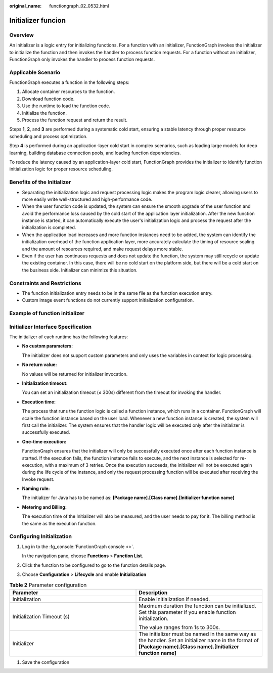 :original_name: functiongraph_02_0532.html

Initializer funcion
===================

Overview
--------

An initializer is a logic entry for initializing functions.
For a function with an initializer, FunctionGraph invokes the
initializer to initialize the function and then invokes the
handler to process function requests. For a function without an
initializer, FunctionGraph only invokes the handler to process
function requests.


Applicable Scenario
-------------------

FunctionGraph executes a function in the following steps:

1. Allocate container resources to the function.
2. Download function code.
3. Use the runtime to load the function code.
4. Initialize the function.
5. Process the function request and return the result.

Steps **1**, **2**, and **3** are performed during a systematic cold start,
ensuring a stable latency through proper resource scheduling and
process optimization.

Step **4** is performed during an application-layer cold start in
complex scenarios, such as loading large models for deep learning,
building database connection pools, and loading function dependencies.

To reduce the latency caused by an application-layer cold start,
FunctionGraph provides the initializer to identify function
initialization logic for proper resource scheduling.


Benefits of the Initializer
---------------------------

* Separating the initialization logic and request processing logic makes
  the program logic clearer, allowing users to more easily write
  well-structured and high-performance code.

* When the user function code is updated, the system can ensure the
  smooth upgrade of the user function and avoid the performance loss
  caused by the cold start of the application layer initialization.
  After the new function instance is started, it can automatically
  execute the user's initialization logic and process the request
  after the initialization is completed.

* When the application load increases and more function instances
  need to be added, the system can identify the initialization
  overhead of the function application layer, more accurately
  calculate the timing of resource scaling and the amount of
  resources required, and make request delays more stable.

* Even if the user has continuous requests and does not update the
  function, the system may still recycle or update the existing
  container. In this case, there will be no cold start on the
  platform side, but there will be a cold start on the business 
  side. Initializer can minimize this situation.

Constraints and Restrictions
----------------------------

* The function initialization entry needs to be in the same file
  as the function execution entry.
* Custom image event functions do not currently support initialization
  configuration.

Example of function initializer
-------------------------------

.. code-block:: java
  :caption: initializer

    public void initializer(Context context) {
      RuntimeLogger log = context.getLogger();
      log.log(String.format("ak:%s", context.getAccessKey()));
    }

Initializer Interface Specification
-----------------------------------

The initializer of each runtime has the following features:

* **No custom parameters:**

  The initializer does not support custom parameters and only uses
  the variables in context for logic processing.

* **No return value:**

  No values will be returned for initializer invocation.

* **Initialization timeout:**

  You can set an initialization timeout (≤ 300s) different from the
  timeout for invoking the handler.

* **Execution time:**

  The process that runs the function logic is called a function instance,
  which runs in a container. FunctionGraph will scale the function
  instance based on the user load. Whenever a new function instance is
  created, the system will first call the initializer.
  The system ensures that the handler logic will be executed only after
  the initializer is successfully executed.

* **One-time execution:**

  FunctionGraph ensures that the initializer will only be successfully
  executed once after each function instance is started.
  If the execution fails, the function instance fails to execute, and
  the next instance is selected for re-execution, with a maximum of 3
  retries.
  Once the execution succeeds, the initializer will not be executed
  again during the life cycle of the instance, and only the request
  processing function will be executed after receiving the Invoke request.

* **Naming rule:**

  The initializer for Java has to be named as:
  **[Package name].[Class name].[Initializer function name]**

* **Metering and Billing:**

  The execution time of the Initializer will also be measured, and the
  user needs to pay for it. The billing method is the same as the
  execution function.


Configuring Initialization
---------------------------

#. Log in to the :fg_console:`FunctionGraph console <>`.

   In the navigation pane, choose **Functions** > **Function List**.
#. Click the function to be configured to go to the function details page.
#. Choose **Configuration** > **Lifecycle** and enable
   **Initialization**


.. list-table:: **Table 2** Parameter configuration
   :widths: 25 25
   :header-rows: 1

   * - Parameter
     - Description

   * - Initialization
     - Enable initialization if needed.

   * - Initialization Timeout (s)
     - Maximum duration the function can be initialized. Set this parameter if you enable function initialization.

       The value ranges from 1s to 300s.

   * - Initializer
     - The initializer must be named in the same way as the handler.
       Set an initializer name in the format of **[Package name].[Class name].[Initializer function name]**

#. Save the configuration


